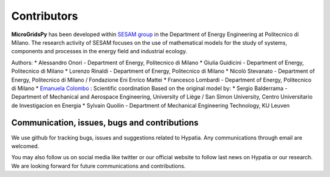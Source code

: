 
Contributors
=============

**MicroGridsPy** has been developed within `SESAM group <http://sesam.polimi.it/>`_ in the Department of Energy Engineering at Politecnico di Milano.
The research activity of SESAM focuses on the use of mathematical models for the study of systems, components and processes in the energy field and 
industrial ecology.

Authors:
* Alessandro Onori - Department of Energy, Politecnico di Milano 
* Giulia Guidicini - Department of Energy, Politecnico di Milano 
* Lorenzo Rinaldi - Department of Energy, Politecnico di Milano
* Nicolò Stevanato - Department of Energy, Politecnico di Milano / Fondazione Eni Enrico Mattei
* Francesco Lombardi - Department of Energy, Politecnico di Milano
* `Emanuela Colombo <https://www4.ceda.polimi.it/manifesti/manifesti/controller/ricerche/RicercaPerDocentiPublic.do?EVN_DIDATTICA=evento&k_doc=44891&lang=EN&aa=2014&tab_ricerca=1>`_ : Scientific coordination
Based on the original model by:
* Sergio Balderrama  - Department of Mechanical and Aerospace Engineering, University of Liège / San Simon University, Centro Universitario de Investigacion en Energia
* Sylvain Quoilin    - Department of Mechanical Engineering Technology, KU Leuven


Communication, issues, bugs and contributions
----------------------------------------------
We use github for tracking bugs, issues and suggestions related to Hypatia. Any communications
through email are welcomed.

You may also follow us on social media like twitter or our official website to follow last news
on Hypatia or our research. We are looking forward for future communications and contributions.

